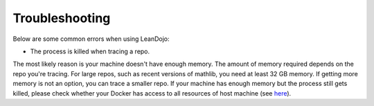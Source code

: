 .. _troubleshooting:

Troubleshooting
===============

Below are some common errors when using LeanDojo:


* The process is killed when tracing a repo.

The most likely reason is your machine doesn't have enough memory. The amount of 
memory required depends on the repo you're tracing. For large repos, such as recent 
versions of mathlib, you need at least 32 GB memory. If getting more memory is not an option, 
you can trace a smaller repo. If your machine has enough memory but the process still gets killed, please check
whether your Docker has access to all resources of host machine (see `here <https://docs.docker.com/desktop/settings/mac/#resources>`_).

